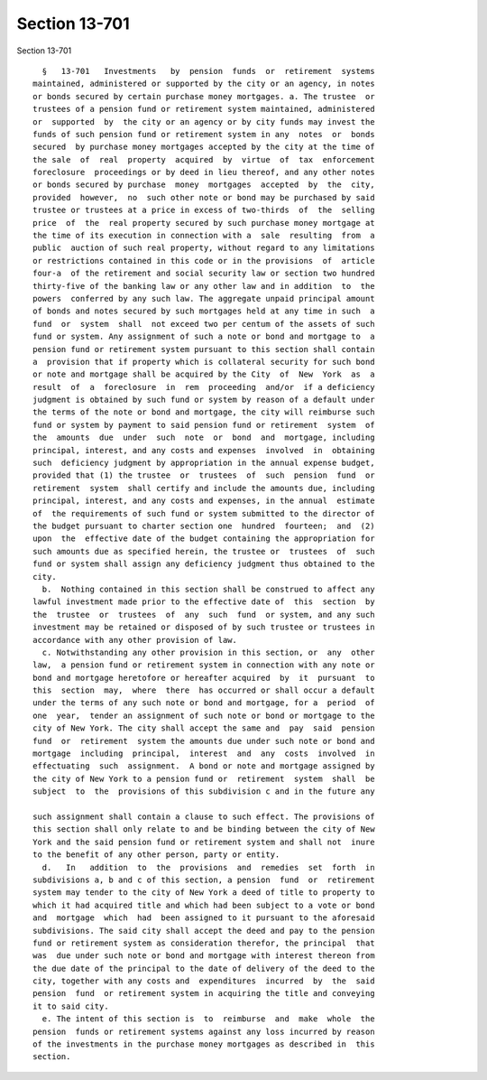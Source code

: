 Section 13-701
==============

Section 13-701 ::    
        
     
        §   13-701   Investments   by  pension  funds  or  retirement  systems
      maintained, administered or supported by the city or an agency, in notes
      or bonds secured by certain purchase money mortgages. a. The trustee  or
      trustees of a pension fund or retirement system maintained, administered
      or  supported  by  the city or an agency or by city funds may invest the
      funds of such pension fund or retirement system in any  notes  or  bonds
      secured  by purchase money mortgages accepted by the city at the time of
      the sale  of  real  property  acquired  by  virtue  of  tax  enforcement
      foreclosure  proceedings or by deed in lieu thereof, and any other notes
      or bonds secured by purchase  money  mortgages  accepted  by  the  city,
      provided  however,  no  such other note or bond may be purchased by said
      trustee or trustees at a price in excess of two-thirds  of  the  selling
      price  of  the  real property secured by such purchase money mortgage at
      the time of its execution in connection with a  sale  resulting  from  a
      public  auction of such real property, without regard to any limitations
      or restrictions contained in this code or in the provisions  of  article
      four-a  of the retirement and social security law or section two hundred
      thirty-five of the banking law or any other law and in addition  to  the
      powers  conferred by any such law. The aggregate unpaid principal amount
      of bonds and notes secured by such mortgages held at any time in such  a
      fund  or  system  shall  not exceed two per centum of the assets of such
      fund or system. Any assignment of such a note or bond and mortgage to  a
      pension fund or retirement system pursuant to this section shall contain
      a  provision that if property which is collateral security for such bond
      or note and mortgage shall be acquired by the City  of  New  York  as  a
      result  of  a  foreclosure  in  rem  proceeding  and/or  if a deficiency
      judgment is obtained by such fund or system by reason of a default under
      the terms of the note or bond and mortgage, the city will reimburse such
      fund or system by payment to said pension fund or retirement  system  of
      the  amounts  due  under  such  note  or  bond  and  mortgage, including
      principal, interest, and any costs and expenses  involved  in  obtaining
      such  deficiency judgment by appropriation in the annual expense budget,
      provided that (1) the trustee  or  trustees  of  such  pension  fund  or
      retirement  system  shall certify and include the amounts due, including
      principal, interest, and any costs and expenses, in the annual  estimate
      of  the requirements of such fund or system submitted to the director of
      the budget pursuant to charter section one  hundred  fourteen;  and  (2)
      upon  the  effective date of the budget containing the appropriation for
      such amounts due as specified herein, the trustee or  trustees  of  such
      fund or system shall assign any deficiency judgment thus obtained to the
      city.
        b.  Nothing contained in this section shall be construed to affect any
      lawful investment made prior to the effective date of  this  section  by
      the  trustee  or  trustees  of  any  such  fund  or system, and any such
      investment may be retained or disposed of by such trustee or trustees in
      accordance with any other provision of law.
        c. Notwithstanding any other provision in this section, or  any  other
      law,  a pension fund or retirement system in connection with any note or
      bond and mortgage heretofore or hereafter acquired  by  it  pursuant  to
      this  section  may,  where  there  has occurred or shall occur a default
      under the terms of any such note or bond and mortgage, for a  period  of
      one  year,  tender an assignment of such note or bond or mortgage to the
      city of New York. The city shall accept the same and  pay  said  pension
      fund  or  retirement  system the amounts due under such note or bond and
      mortgage  including  principal,  interest  and  any  costs  involved  in
      effectuating  such  assignment.  A bond or note and mortgage assigned by
      the city of New York to a pension fund or  retirement  system  shall  be
      subject  to  the  provisions of this subdivision c and in the future any
    
      such assignment shall contain a clause to such effect. The provisions of
      this section shall only relate to and be binding between the city of New
      York and the said pension fund or retirement system and shall not  inure
      to the benefit of any other person, party or entity.
        d.   In   addition  to  the  provisions  and  remedies  set  forth  in
      subdivisions a, b and c of this section, a pension  fund  or  retirement
      system may tender to the city of New York a deed of title to property to
      which it had acquired title and which had been subject to a vote or bond
      and  mortgage  which  had  been assigned to it pursuant to the aforesaid
      subdivisions. The said city shall accept the deed and pay to the pension
      fund or retirement system as consideration therefor, the principal  that
      was  due under such note or bond and mortgage with interest thereon from
      the due date of the principal to the date of delivery of the deed to the
      city, together with any costs and  expenditures  incurred  by  the  said
      pension  fund  or retirement system in acquiring the title and conveying
      it to said city.
        e. The intent of this section is  to  reimburse  and  make  whole  the
      pension  funds or retirement systems against any loss incurred by reason
      of the investments in the purchase money mortgages as described in  this
      section.
    
    
    
    
    
    
    